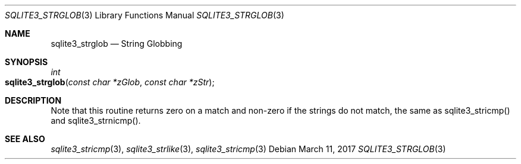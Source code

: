 .Dd March 11, 2017
.Dt SQLITE3_STRGLOB 3
.Os
.Sh NAME
.Nm sqlite3_strglob
.Nd String Globbing
.Sh SYNOPSIS
.Ft int 
.Fo sqlite3_strglob
.Fa "const char *zGlob"
.Fa "const char *zStr"
.Fc
.Sh DESCRIPTION
Note that this routine returns zero on a match and non-zero if the
strings do not match, the same as sqlite3_stricmp()
and sqlite3_strnicmp().
.Pp
.Sh SEE ALSO
.Xr sqlite3_stricmp 3 ,
.Xr sqlite3_strlike 3 ,
.Xr sqlite3_stricmp 3
